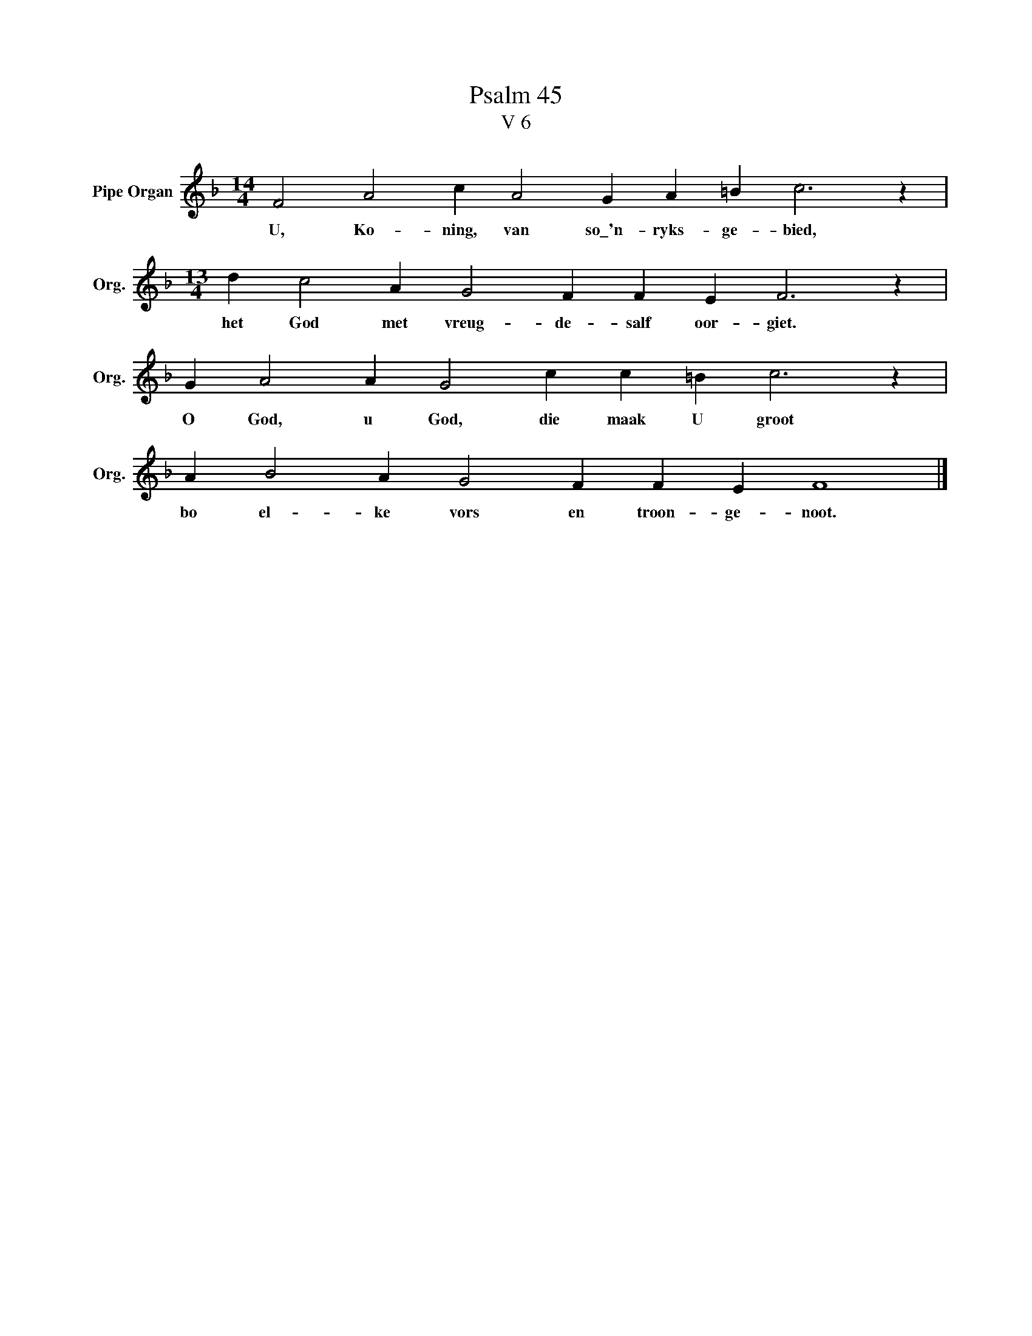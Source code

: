X:1
T:Psalm 45
T:V 6
L:1/4
M:14/4
I:linebreak $
K:F
V:1 treble nm="Pipe Organ" snm="Org."
V:1
 F2 A2 c A2 G A =B c3 z |$[M:13/4] d c2 A G2 F F E F3 z |$ G A2 A G2 c c =B c3 z |$ %3
w: U, Ko- ning, van so\_'n- ryks- ge- bied,|het God met vreug- de- salf oor- giet.|O God, u God, die maak U groot|
 A B2 A G2 F F E F4 |] %4
w: bo el- ke vors en troon- ge- noot.|

